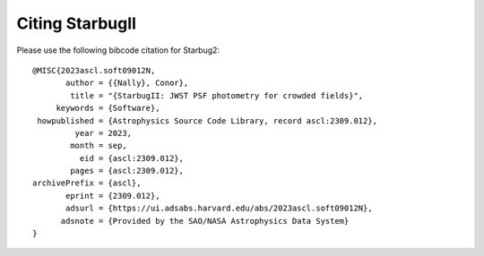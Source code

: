 ****************
Citing StarbugII
****************

Please use the following bibcode citation for Starbug2::
	
    @MISC{2023ascl.soft09012N,
           author = {{Nally}, Conor},
            title = "{StarbugII: JWST PSF photometry for crowded fields}",
         keywords = {Software},
     howpublished = {Astrophysics Source Code Library, record ascl:2309.012},
             year = 2023,
            month = sep,
              eid = {ascl:2309.012},
            pages = {ascl:2309.012},
    archivePrefix = {ascl},
           eprint = {2309.012},
           adsurl = {https://ui.adsabs.harvard.edu/abs/2023ascl.soft09012N},
          adsnote = {Provided by the SAO/NASA Astrophysics Data System}
    }


